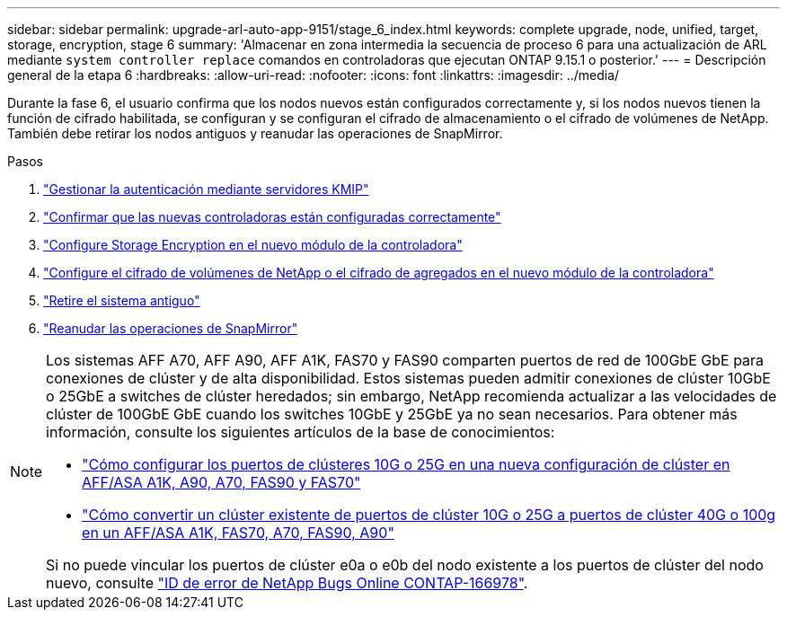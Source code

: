 ---
sidebar: sidebar 
permalink: upgrade-arl-auto-app-9151/stage_6_index.html 
keywords: complete upgrade, node, unified, target, storage, encryption, stage 6 
summary: 'Almacenar en zona intermedia la secuencia de proceso 6 para una actualización de ARL mediante `system controller replace` comandos en controladoras que ejecutan ONTAP 9.15.1 o posterior.' 
---
= Descripción general de la etapa 6
:hardbreaks:
:allow-uri-read: 
:nofooter: 
:icons: font
:linkattrs: 
:imagesdir: ../media/


[role="lead"]
Durante la fase 6, el usuario confirma que los nodos nuevos están configurados correctamente y, si los nodos nuevos tienen la función de cifrado habilitada, se configuran y se configuran el cifrado de almacenamiento o el cifrado de volúmenes de NetApp. También debe retirar los nodos antiguos y reanudar las operaciones de SnapMirror.

.Pasos
. link:manage-authentication-using-kmip-servers.html["Gestionar la autenticación mediante servidores KMIP"]
. link:ensure_new_controllers_are_set_up_correctly.html["Confirmar que las nuevas controladoras están configuradas correctamente"]
. link:set_up_storage_encryption_new_module.html["Configure Storage Encryption en el nuevo módulo de la controladora"]
. link:set_up_netapp_volume_encryption_new_module.html["Configure el cifrado de volúmenes de NetApp o el cifrado de agregados en el nuevo módulo de la controladora"]
. link:decommission_old_system.html["Retire el sistema antiguo"]
. link:resume_snapmirror_operations.html["Reanudar las operaciones de SnapMirror"]


[NOTE]
====
Los sistemas AFF A70, AFF A90, AFF A1K, FAS70 y FAS90 comparten puertos de red de 100GbE GbE para conexiones de clúster y de alta disponibilidad. Estos sistemas pueden admitir conexiones de clúster 10GbE o 25GbE a switches de clúster heredados; sin embargo, NetApp recomienda actualizar a las velocidades de clúster de 100GbE GbE cuando los switches 10GbE y 25GbE ya no sean necesarios. Para obtener más información, consulte los siguientes artículos de la base de conocimientos:

* link:https://kb.netapp.com/on-prem/ontap/OHW/OHW-KBs/How_to_configure_10G_or_25G_cluster_ports_on_a_new_cluster_setup_on_AFF_ASA_A1K_A90_A70_FAS90_FAS70["Cómo configurar los puertos de clústeres 10G o 25G en una nueva configuración de clúster en AFF/ASA A1K, A90, A70, FAS90 y FAS70"^]
* link:https://kb.netapp.com/on-prem/ontap/OHW/OHW-KBs/How_to_convert_an_existing_cluster_from_10G_or_25G_cluster_ports_to_40G_or_100G_cluster_ports_on_an_AFF_ASA_A1K_A90_A70_FAS90_FAS70["Cómo convertir un clúster existente de puertos de clúster 10G o 25G a puertos de clúster 40G o 100g en un AFF/ASA A1K, FAS70, A70, FAS90, A90"^]


Si no puede vincular los puertos de clúster e0a o e0b del nodo existente a los puertos de clúster del nodo nuevo, consulte link:https://mysupport.netapp.com/site/bugs-online/product/ONTAP/JiraNgage/CONTAP-166978["ID de error de NetApp Bugs Online CONTAP-166978"^].

====